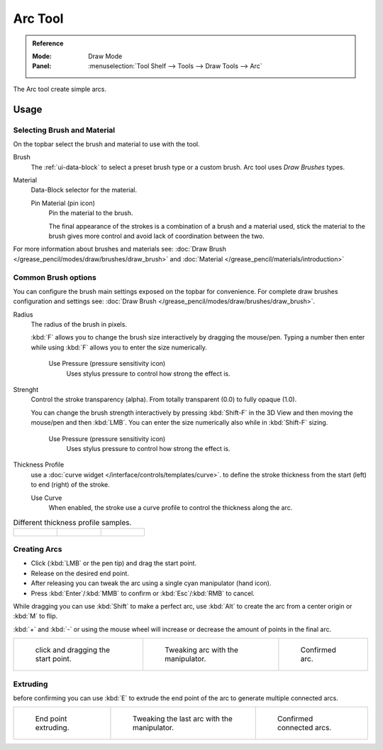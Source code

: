 .. _tool-grease-pencil-draw-arc:

********
Arc Tool
********

.. admonition:: Reference
   :class: refbox

   :Mode:      Draw Mode
   :Panel:     :menuselection:`Tool Shelf --> Tools --> Draw Tools --> Arc`

The Arc tool create simple arcs.


Usage
=====


Selecting Brush and Material
----------------------------

On the topbar select the brush and material to use with the tool.

Brush
   The :ref:`ui-data-block` to select a preset brush type or a custom brush.
   Arc tool uses *Draw Brushes* types.   

Material
   Data-Block selector for the material.   

   Pin Material (pin icon)
      Pin the material to the brush.

      The final appearance of the strokes is a combination of a brush and a material used,
      stick the material to the brush gives more control and avoid lack of coordination between the two.


For more information about brushes and materials see: :doc:`Draw Brush </grease_pencil/modes/draw/brushes/draw_brush>`
and :doc:`Material </grease_pencil/materials/introduction>`

Common Brush options
---------------------

You can configure the brush main settings exposed on the topbar for convenience.
For complete draw brushes configuration and settings see: :doc:`Draw Brush </grease_pencil/modes/draw/brushes/draw_brush>`.

Radius
   The radius of the brush in pixels.

   :kbd:`F` allows you to change the brush size interactively by dragging the mouse/pen.
   Typing a number then enter while using :kbd:`F` allows you to enter the size numerically.

      Use Pressure (pressure sensitivity icon)
         Uses stylus pressure to control how strong the effect is.

Strenght
   Control the stroke transparency (alpha).
   From totally transparent (0.0) to fully opaque (1.0).

   You can change the brush strength interactively by pressing :kbd:`Shift-F`
   in the 3D View and then moving the mouse/pen and then :kbd:`LMB`.
   You can enter the size numerically also while in :kbd:`Shift-F` sizing.

      Use Pressure (pressure sensitivity icon)
         Uses stylus pressure to control how strong the effect is.

Thickness Profile
   use a :doc:`curve widget </interface/controls/templates/curve>`. to define the stroke thickness
   from the start (left) to end (right) of the stroke.

   Use Curve
      When enabled, the stroke use a curve profile to control the thickness along the arc.

.. list-table::
   Different thickness profile samples.

   * - .. figure:: /images/grease-pencil_modes_draw_tools_arc-thickness-profile-01.png
          :width: 200px

     - .. figure:: /images/grease-pencil_modes_draw_tools_arc-thickness-profile-02.png
          :width: 200px

     - .. figure:: /images/grease-pencil_modes_draw_tools_arc-thickness-profile-03.png
          :width: 200px


Creating Arcs
-------------

- Click (:kbd:`LMB` or the pen tip) and drag the start point.
- Release on the desired end point.
- After releasing you can tweak the arc using a single cyan manipulator (hand icon).
- Press :kbd:`Enter`/:kbd:`MMB` to confirm or :kbd:`Esc`/:kbd:`RMB` to cancel.

While dragging you can use :kbd:`Shift` to make a perfect arc, 
use :kbd:`Alt` to create the arc from a center origin or :kbd:`M` to flip.

:kbd:`+` and :kbd:`-` or using the mouse wheel will increase or decrease the amount of points in the final arc.


.. list-table::

   * - .. figure:: /images/grease-pencil_modes_draw_tools_arc-01.png
          :width: 200px

          click and dragging the start point.

     - .. figure:: /images/grease-pencil_modes_draw_tools_arc-02.png
          :width: 200px

          Tweaking arc with the manipulator.

     - .. figure:: /images/grease-pencil_modes_draw_tools_arc-03.png
          :width: 200px

          Confirmed arc.


Extruding
----------

before confirming you can use :kbd:`E` to extrude the end point of the arc
to generate multiple connected arcs.

.. list-table::

   * - .. figure:: /images/grease-pencil_modes_draw_tools_arc-extrude-01.png
          :width: 200px

          End point extruding.

     - .. figure:: /images/grease-pencil_modes_draw_tools_arc-extrude-02.png
          :width: 200px

          Tweaking the last arc with the manipulator.

     - .. figure:: /images/grease-pencil_modes_draw_tools_arc-extrude-03.png
          :width: 200px

          Confirmed connected arcs.
